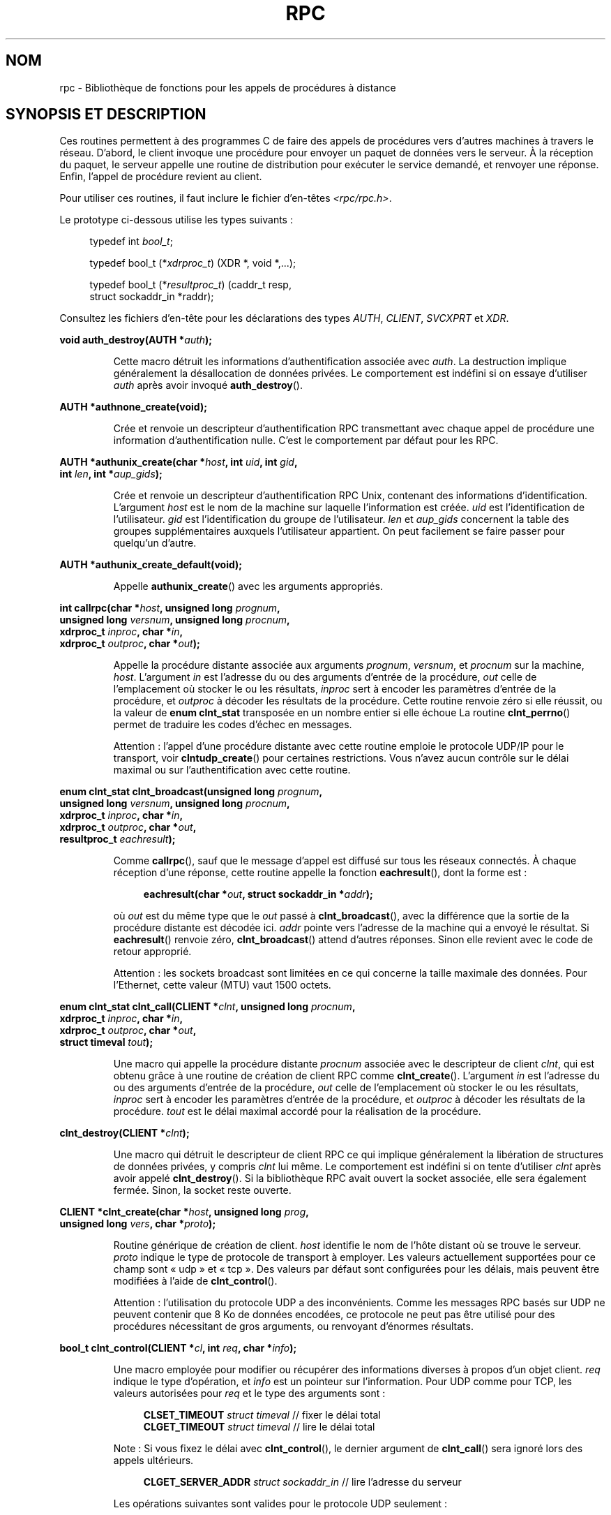.\" This page was taken from the 4.4BSD-Lite CDROM (BSD license)
.\"
.\" @(#)rpc.3n	2.4 88/08/08 4.0 RPCSRC; from 1.19 88/06/24 SMI
.\"
.\" 2007-12-30, mtk, Convert function prototypes to modern C syntax
.\"
.\"*******************************************************************
.\"
.\" This file was generated with po4a. Translate the source file.
.\"
.\"*******************************************************************
.TH RPC 3 "17 juillet 2008" "" "Manuel du programmeur Linux"
.SH NOM
rpc \- Bibliothèque de fonctions pour les appels de procédures à distance
.SH "SYNOPSIS ET DESCRIPTION"
.\" .LP
.\" We don't have an rpc_secure.3 page at the moment -- MTK, 19 Sep 05
.\" Routines that are used for Secure RPC (DES authentication) are described in
.\" .BR rpc_secure (3).
.\" Secure RPC can be used only if DES encryption is available.
Ces routines permettent à des programmes C de faire des appels de procédures
vers d'autres machines à travers le réseau. D'abord, le client invoque une
procédure pour envoyer un paquet de données vers le serveur. À la réception
du paquet, le serveur appelle une routine de distribution pour exécuter le
service demandé, et renvoyer une réponse. Enfin, l'appel de procédure
revient au client.
.LP
Pour utiliser ces routines, il faut inclure le fichier d'en\-têtes
\fI<rpc/rpc.h>\fP.

Le prototype ci\-dessous utilise les types suivants\ :
.in +4n
.nf

typedef int \fIbool_t\fP;

typedef bool_t (*\fIxdrproc_t\fP) (XDR *, void *,...);

typedef bool_t (*\fIresultproc_t\fP) (caddr_t resp,
                                struct sockaddr_in *raddr);
.fi
.in
.LP
Consultez les fichiers d'en\-tête pour les déclarations des types \fIAUTH\fP,
\fICLIENT\fP, \fISVCXPRT\fP et \fIXDR\fP.
.LP
.nf
\fBvoid auth_destroy(AUTH *\fP\fIauth\fP\fB);\fP
.fi
.IP
Cette macro détruit les informations d'authentification associée avec
\fIauth\fP. La destruction implique généralement la désallocation de données
privées. Le comportement est indéfini si on essaye d'utiliser \fIauth\fP après
avoir invoqué \fBauth_destroy\fP().
.LP
.nf
\fBAUTH *authnone_create(void);\fP
.fi
.IP
Crée et renvoie un descripteur d'authentification RPC transmettant avec
chaque appel de procédure une information d'authentification nulle. C'est le
comportement par défaut pour les RPC.
.LP
.nf
\fBAUTH *authunix_create(char *\fP\fIhost\fP\fB, int \fP\fIuid\fP\fB, int \fP\fIgid\fP\fB,\fP
\fB                      int \fP\fIlen\fP\fB, int *\fP\fIaup_gids\fP\fB);\fP
.fi
.IP
Crée et renvoie un descripteur d'authentification RPC Unix, contenant des
informations d'identification. L'argument \fIhost\fP est le nom de la machine
sur laquelle l'information est créée. \fIuid\fP est l'identification de
l'utilisateur. \fIgid\fP est l'identification du groupe de
l'utilisateur. \fIlen\fP et \fIaup_gids\fP concernent la table des groupes
supplémentaires auxquels l'utilisateur appartient. On peut facilement se
faire passer pour quelqu'un d'autre.
.LP
.nf
\fBAUTH *authunix_create_default(void);\fP
.fi
.IP
Appelle \fBauthunix_create\fP() avec les arguments appropriés.
.LP
.nf
\fBint callrpc(char *\fP\fIhost\fP\fB, unsigned long \fP\fIprognum\fP\fB,\fP
\fB            unsigned long \fP\fIversnum\fP\fB, unsigned long \fP\fIprocnum\fP\fB,\fP
\fB            xdrproc_t \fP\fIinproc\fP\fB, char *\fP\fIin\fP\fB,\fP
\fB            xdrproc_t \fP\fIoutproc\fP\fB, char *\fP\fIout\fP\fB);\fP
.fi
.IP
Appelle la procédure distante associée aux arguments \fIprognum\fP, \fIversnum\fP,
et \fIprocnum\fP sur la machine, \fIhost\fP. L'argument \fIin\fP est l'adresse du ou
des arguments d'entrée de la procédure, \fIout\fP celle de l'emplacement où
stocker le ou les résultats, \fIinproc\fP sert à encoder les paramètres
d'entrée de la procédure, et \fIoutproc\fP à décoder les résultats de la
procédure. Cette routine renvoie zéro si elle réussit, ou la valeur de
\fBenum clnt_stat\fP transposée en un nombre entier si elle échoue La routine
\fBclnt_perrno\fP() permet de traduire les codes d'échec en messages.
.IP
Attention\ : l'appel d'une procédure distante avec cette routine emploie le
protocole UDP/IP pour le transport, voir \fBclntudp_create\fP() pour certaines
restrictions. Vous n'avez aucun contrôle sur le délai maximal ou sur
l'authentification avec cette routine.
.LP
.nf
\fBenum clnt_stat clnt_broadcast(unsigned long \fP\fIprognum\fP\fB,\fP
\fB                     unsigned long \fP\fIversnum\fP\fB, unsigned long \fP\fIprocnum\fP\fB,\fP
\fB                     xdrproc_t \fP\fIinproc\fP\fB, char *\fP\fIin\fP\fB,\fP
\fB                     xdrproc_t \fP\fIoutproc\fP\fB, char *\fP\fIout\fP\fB,\fP
\fB                     resultproc_t \fP\fIeachresult\fP\fB);\fP
.fi
.IP
Comme \fBcallrpc\fP(), sauf que le message d'appel est diffusé sur tous les
réseaux connectés. À chaque réception d'une réponse, cette routine appelle
la fonction \fBeachresult\fP(), dont la forme est\ :
.IP
.in +4n
.nf
\fBeachresult(char *\fP\fIout\fP\fB, struct sockaddr_in *\fP\fIaddr\fP\fB);\fP
.fi
.in
.IP
où \fIout\fP est du même type que le \fIout\fP passé à \fBclnt_broadcast\fP(), avec
la différence que la sortie de la procédure distante est décodée
ici. \fIaddr\fP pointe vers l'adresse de la machine qui a envoyé le
résultat. Si \fBeachresult\fP() renvoie zéro, \fBclnt_broadcast\fP() attend
d'autres réponses. Sinon elle revient avec le code de retour approprié.
.IP
Attention\ : les sockets broadcast sont limitées en ce qui concerne la
taille maximale des données. Pour l'Ethernet, cette valeur (MTU) vaut 1500
octets.
.LP
.nf
\fBenum clnt_stat clnt_call(CLIENT *\fP\fIclnt\fP\fB, unsigned long \fP\fIprocnum\fP\fB,\fP
\fB                    xdrproc_t \fP\fIinproc\fP\fB, char *\fP\fIin\fP\fB,\fP
\fB                    xdrproc_t \fP\fIoutproc\fP\fB, char *\fP\fIout\fP\fB,\fP
\fB                    struct timeval \fP\fItout\fP\fB);\fP
.fi
.IP
Une macro qui appelle la procédure distante \fIprocnum\fP associée avec le
descripteur de client \fIclnt\fP, qui est obtenu grâce à une routine de
création de client RPC comme \fBclnt_create\fP(). L'argument \fIin\fP est
l'adresse du ou des arguments d'entrée de la procédure, \fIout\fP celle de
l'emplacement où stocker le ou les résultats, \fIinproc\fP sert à encoder les
paramètres d'entrée de la procédure, et \fIoutproc\fP à décoder les résultats
de la procédure. \fItout\fP est le délai maximal accordé pour la réalisation de
la procédure.
.LP
.nf
\fBclnt_destroy(CLIENT *\fP\fIclnt\fP\fB);\fP
.fi
.IP
Une macro qui détruit le descripteur de client RPC ce qui implique
généralement la libération de structures de données privées, y compris
\fIclnt\fP lui même. Le comportement est indéfini si on tente d'utiliser
\fIclnt\fP après avoir appelé \fBclnt_destroy\fP(). Si la bibliothèque RPC avait
ouvert la socket associée, elle sera également fermée. Sinon, la socket
reste ouverte.
.LP
.nf
\fBCLIENT *clnt_create(char *\fP\fIhost\fP\fB, unsigned long \fP\fIprog\fP\fB,\fP
\fB                    unsigned long \fP\fIvers\fP\fB, char *\fP\fIproto\fP\fB);\fP
.fi
.IP
Routine générique de création de client. \fIhost\fP identifie le nom de l'hôte
distant où se trouve le serveur. \fIproto\fP indique le type de protocole de
transport à employer. Les valeurs actuellement supportées pour ce champ sont
«\ udp\ » et «\ tcp\ ». Des valeurs par défaut sont configurées pour les
délais, mais peuvent être modifiées à l'aide de \fBclnt_control\fP().
.IP
Attention\ : l'utilisation du protocole UDP a des inconvénients. Comme les
messages RPC basés sur UDP ne peuvent contenir que 8\ Ko de données
encodées, ce protocole ne peut pas être utilisé pour des procédures
nécessitant de gros arguments, ou renvoyant d'énormes résultats.
.LP
.nf
\fBbool_t clnt_control(CLIENT *\fP\fIcl\fP\fB, int \fP\fIreq\fP\fB, char *\fP\fIinfo\fP\fB);\fP
.fi
.IP
Une macro employée pour modifier ou récupérer des informations diverses à
propos d'un objet client. \fIreq\fP indique le type d'opération, et \fIinfo\fP est
un pointeur sur l'information. Pour UDP comme pour TCP, les valeurs
autorisées pour \fIreq\fP et le type des arguments sont\ :
.IP
.in +4n
.nf
\fBCLSET_TIMEOUT\fP  \fIstruct timeval\fP // fixer le délai total
\fBCLGET_TIMEOUT\fP  \fIstruct timeval\fP // lire le délai total
.fi
.in
.IP
Note\ : Si vous fixez le délai avec \fBclnt_control\fP(), le dernier argument
de \fBclnt_call\fP() sera ignoré lors des appels ultérieurs.
.IP
.in +4n
.nf
\fBCLGET_SERVER_ADDR\fP  \fIstruct sockaddr_in \fP // lire l'adresse du serveur
.fi
.in
.IP
Les opérations suivantes sont valides pour le protocole UDP seulement\ :
.IP
.in +4n
.nf
\fBCLSET_RETRY_TIMEOUT\fP  \fIstruct timeval\fP // fixer le délai de répétition
\fBCLGET_RETRY_TIMEOUT\fP  \fIstruct timeval\fP // lire le délai de répétition
.fi
.in
.IP
Le délai de répétition est le temps pendant lequel les "RPC UDP" attendent
une réponse du serveur avant retransmettre la requête.
.LP
.nf
\fBclnt_freeres(CLIENT * \fP\fIclnt\fP\fB, xdrproc_t \fP\fIoutproc\fP\fB, char *\fP\fIout\fP\fB);\fP
.fi
.IP
Une macro qui libère toutes les données allouées par le système RPC/XDR
lorsqu'il a décodé les résultats d'un appel RPC L'argument \fIout\fP est
l'adresse des résultats, et \fIoutproc\fP est la routine XDR décodant les
résultats. Cette fonction renvoie 1 si les résultats ont été correctement
libérés, et zéro sinon.
.LP
.nf
\fBvoid clnt_geterr(CLIENT *\fP\fIclnt\fP\fB, struct rpc_err *\fP\fIerrp\fP\fB);\fP
.fi
.IP
Une macro qui copie la structure d'erreur depuis le descripteur de client
vers la structure se trouvant à l'adresse \fIerrp\fP.
.LP
.nf
\fBvoid clnt_pcreateerror(char *\fP\fIs\fP\fB);\fP
.fi
.IP
Affiche un message sur la sortie d'erreur standard, indiquant pourquoi un
descripteur de client RPC ne peut pas être créé. Ce message est préfixé avec
la chaîne \fIs\fP et un deux\-points est inséré. À utiliser lorsque les appels
\fBclnt_create\fP(), \fBclntraw_create\fP(), \fBclnttcp_create\fP() ou
\fBclntudp_create\fP() échouent.
.LP
.nf
\fBvoid clnt_perrno(enum clnt_stat \fP\fIstat\fP\fB);\fP
.fi
.IP
Affiche un message sur la sortie d'erreur standard, correspondant à la
condition indiquée par \fIstat\fP. À utiliser après \fBcallrpc\fP().
.LP
.nf
\fBclnt_perror(CLIENT *\fP\fIclnt\fP\fB, char *\fP\fIs\fP\fB);\fP
.fi
.IP
Affiche un message sur la sortie d'erreur standard indiquant pourquoi un
appel RPC a échoué. \fIclnt\fP est le descripteur utilisé pour l'appel. Ce
message est préfixé avec la chaîne \fIs\fP et un deux\-points est inséré. À
utiliser après \fBclnt_call\fP().
.LP
.nf
\fBchar *clnt_spcreateerror(char *\fP\fIs\fP\fB);\fP
.fi
.IP
Comme \fBclnt_pcreateerror\fP(), sauf qu'il renvoie une chaîne au lieu d'écrire
sur la sortie d'erreur standard.
.IP
Danger\ : renvoie un pointeur vers une zone de donnée statique, écrasée à
chaque appel.
.LP
.nf
\fBchar *clnt_sperrno(enum clnt_stat \fP\fIstat\fP\fB);\fP
.fi
.IP
Emploie les même arguments que \fBclnt_perrno\fP(), mais au lieu d'envoyer un
message sur la sortie d'erreur standard indiquant pourquoi un appel RPC a
échoué, renvoie un pointeur sur une chaîne contenant le message. La chaîne
se termine par un NEWLINE.
.IP
\fBclnt_sperrno\fP() est utilisée à la place de \fBclnt_perrno\fP() si le
programme n'a pas de sortie d'erreur standard (un serveur par exemple n'en a
généralement pas), ou si le programmeur ne veut pas que le message soit
affiché avec \fBprintf\fP(3), ou si un format de message différent de celui
fourni par \fBclnt_perrno\fP() doit être utilisé. Note\ : contrairement à
\fBclnt_sperror\fP() et \fBclnt_spcreaterror\fP(), \fBclnt_sperrno\fP() renvoie un
pointeur sur une zone de donnée statique, mais le résultat ne sera pas
écrasé à chaque appel.
.LP
.nf
\fBchar *clnt_sperror(CLIENT *\fP\fIrpch\fP\fB, char *\fP\fIs\fP\fB);\fP
.fi
.IP
Comme \fBclnt_perror\fP(), sauf que (comme \fBclnt_sperrno\fP()) il renvoie une
chaîne au lieu d'écrire sur la sortie d'erreur standard.
.IP
Danger\ : renvoie un pointeur vers une zone de donnée statique, écrasée à
chaque appel.
.LP
.nf
\fBCLIENT *clntraw_create(unsigned long \fP\fIprognum\fP\fB, unsigned long \fP\fIversnum\fP\fB);\fP
.fi
.IP
Cette routine crée un simili client RPC pour le programme distant
\fIprognum\fP, de version \fIversnum\fP. Le mécanisme de transport pour les
messages est en réalité un tampon dans l'espace d'adresse du processus,
ainsi le serveur RPC doit se trouver dans le même espace d'adresse. Voir
\fBsvcraw_create\fP(). Cela permet de simuler une RPC et de mesurer la
surcharge des procédures RPC comme les temps d'aller\-retour sans
interférence due au noyau. Cette routine renvoie NULL si elle échoue.
.LP
.nf
\fBCLIENT *clnttcp_create(struct sockaddr_in *\fP\fIaddr\fP\fB,\fP
\fB                unsigned long \fP\fIprognum\fP\fB, unsigned long \fP\fIversnum\fP\fB,\fP
\fB                int *\fP\fIsockp\fP\fB, unsigned int \fP\fIsendsz\fP\fB, unsigned int \fP\fIrecvsz\fP\fB);\fP
.fi
.IP
.\"The following inline font conversion is necessary for the hyphen indicator
Cette routine crée un client RPC pour le programme distant \fIprognum\fP, de
version \fIversnum\fP\ ; Le client utilise TCP/IP pour le transport. Le
programme distant se trouve à l'adresse Internet \fI*addr\fP. Si
\fIaddr\->sin_port\fP vaut zéro, alors il est rempli avec le numéro de port
sur lequel le programme distant est en écoute (on consulte le service
\fBportmap\fP distant pour obtenir cette information). L'argument \fIsockp\fP est
une socket; si c'est \fBRPC_ANYSOCK\fP, alors la routine ouvre une nouvelle
socket et remplit \fIsockp\fP. Comme les RPC basées sur TCP utilisent des
entrées\-sorties avec tampons, l'utilisateur peut spécifier la taille des
tampons d'entrée et de sortie avec les paramètres \fIsendsz\fP et
\fIrecvsz\fP. Des valeurs nulles réclament l'utilisation de tampons de tailles
optimales. Cette routine renvoie NULL si elle échoue.
.LP
.nf
\fBCLIENT *clntudp_create(struct sockaddr_in *\fP\fIaddr\fP\fB,\fP
\fB                unsigned long \fP\fIprognum\fP\fB, unsigned long \fP\fIversnum\fP\fB,\fP
\fB                struct timeval \fP\fIwait\fP\fB, int *\fP\fIsockp\fP\fB);\fP
.fi
.IP
Cette routine crée un client RPC pour le programme distant \fIprognum\fP, de
version \fIversnum\fP\ ; Le client utilise UDP/IP pour le transport. Le
programme distant se trouve à l'adresse Internet \fIaddr\fP. Si
\fIaddr\->sin_port\fP vaut zéro, alors il est rempli avec le numéro de port
sur lequel le programme distant est en écoute (on consulte le service
\fBportmap\fP distant pour obtenir cette information). L'argument \fIsockp\fP est
une socket; si c'est \fBRPC_ANYSOCK\fP, alors la routine ouvre une nouvelle
socket et remplit \fIsockp\fP. Le protocole de transport UDP renvoie le message
d'appel avec un intervalle de temps indiqué par \fBwait\fP() jusqu'à la
réception d'une réponse ou jusqu'au dépassement du temps maximal. Ce délai
total pour l'appel est spécifié par la fonction \fBclnt_call\fP().
.IP
Attention\ : comme les messages des RPC basées sur UDP ne peuvent contenir
que 8\ Ko de données encodées, ce protocole ne peut pas être utilisé pour
des procédures nécessitant de gros arguments, ou renvoyant d'énormes
résultats.
.LP
.nf
\fBCLIENT *clntudp_bufcreate(struct sockaddr_in *\fP\fIaddr\fP\fB,\fP
\fB            unsigned long \fP\fIprognum\fP\fB, unsigned long \fP\fIversnum\fP\fB,\fP
\fB            struct timeval \fP\fIwait\fP\fB, int *\fP\fIsockp\fP\fB,\fP
\fB            unsigned int \fP\fIsendsize\fP\fB, unsigned int \fP\fIrecosize\fP\fB);\fP
.fi
.IP
Cette routine crée un client RPC pour le programme distant \fIprognum\fP, de
version \fIversnum\fP\ ; Le client utilise UDP/IP pour le transport. Le
programme distant se trouve à l'adresse Internet \fIaddr\fP. Si
\fIaddr\->sin_port\fP vaut zéro, alors il est rempli avec le numéro de port
sur lequel le programme distant est en écoute (on consulte le service
\fBportmap\fP distant pour obtenir cette information). L'argument \fIsockp\fP est
une socket; si c'est \fBRPC_ANYSOCK\fP, alors la routine ouvre une nouvelle
socket et remplit \fIsockp\fP. Le protocole de transport UDP renvoie le message
d'appel avec un intervalle de temps indiqué par \fBwait\fP() jusqu'à la
réception d'une réponse ou jusqu'au dépassement du temps maximal. Ce délai
total pour l'appel est spécifié par la fonction \fBclnt_call\fP().
.IP
Cette routine permet au programmeur de préciser la taille maximale des
tampons en émission et réception pour les messages RPC basés sur UDP.
.LP
.nf
\fBvoid get_myaddress(struct sockaddr_in *\fP\fIaddr\fP\fB);\fP
.fi
.IP
Fournit l'adresse IP de la machine dans la structure \fI*addr\fP, sans
consulter les routines de bibliothèques qui manipulent \fI/etc/hosts\fP. Le
numéro de port est toujours rempli avec \fBhtons(PMAPPORT)\fP.
.LP
.nf
\fBstruct pmaplist *pmap_getmaps(struct sockaddr_in *\fP\fIaddr\fP\fB);\fP
.fi
.IP
Une interface utilisateur pour le service \fBportmap\fP renvoyant une liste des
associations en cours entre programmes RPC et ports sur l'hôte situé à
l'adresse IP indiquée dans \fI*addr\fP. Cette routine peut renvoyer NULL. La
commande «\ \fBrpcinfo \-p\fP\ » utilise cette fonction
.LP
.nf
\fBunsigned short pmap_getport(struct sockaddr_in *\fP\fIaddr\fP\fB,\fP
\fB                    unsigned long \fP\fIprognum\fP\fB, unsigned long \fP\fIversnum\fP\fB,\fP
\fB                    unsigned int \fP\fIprotocol\fP\fB);\fP
.fi
.IP
Une interface utilisateur pour le service \fBportmap\fP qui renvoie le numéro
de port sur lequel est en écoute le service associé au programme numéro
\fIprognum\fP, de version \fIversnum\fP, en utilisant le protocole de transport
associé avec \fIprotocol\fP. La valeur de l'argument \fIprotocol\fP est
normalement \fBIPPROTO_UDP\fP ou \fBIPPROTO_TCP\fP. Une valeur de retour nulle
signifie qu'aucune association n'existe ou qu'une erreur du système RPC
s'est produite en tentant de contacter le service \fBportmap\fP distant. Dans
ce cas, la variable globale \fIrpc_createerr\fP contient le code RPC de
l'erreur.
.LP
.nf
\fBenum clnt_stat pmap_rmtcall(struct sockaddr_in *\fP\fIaddr\fP\fB,\fP
\fB                    unsigned long \fP\fIprognum\fP\fB, unsigned long \fP\fIversnum\fP\fB,\fP
\fB                    unsigned long \fP\fIprocnum\fP\fB,\fP
\fB                    xdrproc_t \fP\fIinproc\fP\fB, char *\fP\fIin\fP\fB,\fP
\fB                    xdrproc_t \fP\fIoutproc\fP\fB, char *\fP\fIout\fP\fB,\fP
\fB                    struct timeval \fP\fItout\fP\fB, unsigned long *\fP\fIportp\fP\fB);\fP
.fi
.IP
Une interface utilisateur pour le service \fBportmap\fP qui demande au
programme \fBportmap\fP sur l'hôte se trouvant à l'adresse IP indiquée dans
\fI*addr\fP de faire en notre nom un appel RPC pour une procédure se trouvant
sur cet hôte. Le paramètre \fI*portp\fP sera modifié pour contenir le numéro de
port du programme si la procédure réussit. Les définitions des autres
arguments sont présentées à propos de \fBcallrpc\fP() et de
\fBclnt_call\fP(). Cette procédure devrait être utilisée pour faire un «\ ping\
» et rien d'autre. Voir aussi \fBclnt_broadcast\fP().
.LP
.nf
\fBbool_t pmap_set(unsigned long \fP\fIprognum\fP\fB, unsigned long \fP\fIversnum\fP\fB,\fP
\fB                unsigned int \fP\fIprotocol\fP\fB, unsigned short \fP\fIport\fP\fB);\fP
.fi
.IP
Une interface utilisateur pour le service \fBportmap\fP qui établit une
association entre le triplet [\fIprognum\fP, \fIversnum\fP, \fIprotocol\fP] et le
\fIport\fP sur la machine du service \fBportmap\fP La valeur du \fIprotocol\fP est
normalement \fBIPPROTO_UDP\fP ou \fBIPPROTO_TCP\fP. Cette routine renvoie 1 si
elle réussit, et zéro sinon. Elle est automatiquement invoquée par
\fBsvc_register\fP().
.LP
.nf
\fBbool_t pmap_unset(unsigned long \fP\fIprognum\fP\fB, unsigned long \fP\fIversnum\fP\fB);\fP
.fi
.IP
Une interface utilisateur vers le service \fBportmap\fP qui détruit toute
association entre le triplet [\fIprognum\fP, \fIversnum\fP, \fI*\fP] et les \fBports\fP
de la machine où se trouve le service \fBportmap\fP. Cette routine renvoie 1 si
elle réussit, et zéro sinon.
.LP
.nf
\fBint registerrpc(unsigned long \fP\fIprognum\fP\fB, unsigned long \fP\fIversnum\fP\fB,\fP
\fB                unsigned long \fP\fIprocnum\fP\fB, char *(*\fP\fIprocname\fP\fB)(char *),\fP
\fB                xdrproc_t \fP\fIinproc\fP\fB, xdrproc_t \fP\fIoutproc\fP\fB);\fP
.fi
.IP
Enregistre la procédure \fIprocname\fP avec le service RPC. Si une requête
arrive pour le programme \fIprognum\fP, de version \fIversnum\fP, et pour la
procédure \fIprocnum\fP, \fIprocname\fP sera appelée avec un pointeur vers ses
paramètres d'entrée. \fIprogname\fP doit renvoyer un pointeur vers ses
résultats statiques. \fIinproc\fP est utilisée pour décoder les paramètres
d'entrée alors que \fIoutproc\fP sert à encode les résultats. Cette routine
renvoie zéro si l'enregistrement à réussi, et \-1 sinon.
.IP
Attention\ : les procédures enregistrées de cette manière sont accessibles
avec le protocole de transport UDP/IP. Voir \fBsvcudp_create\fP() pour ses
restrictions.
.LP
.nf
\fBstruct rpc_createerr \fP\fIrpc_createerr\fP\fB;\fP
.fi
.IP
Une variable globale dont la valeur est fixée par toute routine SM RPC de
création de client qui échoue. Utilisez la routine \fBclnt_pcreateerror\fP()
pour afficher la raison de l'échec.
.LP
.nf
\fBvoid svc_destroy(SVCXPRT *\fP\fIxprt\fP\fB);\fP
.fi
.IP
Une macro qui détruit le descripteur de transport RPC \fIxprt\fP. La
destruction implique normalement la libération de structures de données
privées, y compris \fIxprt\fP lui\-même. Le comportement est indéfini si on
essaye d'utiliser \fIxprt\fP après avoir appelé cette routine.
.LP
.nf
\fBfd_set \fP\fIsvc_fdset\fP\fB;\fP
.fi
.IP
Une variable globale représentant le masque de bits des descripteurs de
fichier en lecture du côté serveur RPC. Elle est utilisable avec l'appel
système \fBselect\fP(2). Ce n'est intéressant que si l'implémentation d'un
service n'appelle pas \fBsvc_run\fP(), mais assure son propre traitement
d'événements asynchrones. Cette variable est en lecture seule (ne passez pas
son adresse à \fBselect\fP(2)\ !), et elle peut changer après un appel
\fBsvc_getreqset\fP() ou une routine de création.
.LP
.nf
\fBint \fP\fIsvc_fds\fP\fB;\fP
.fi
.IP
Similaire à \fBsvc_fdset\fP, mais limitée à 32 descripteurs. Cette interface
est rendue obsolète par \fBsvc_fdset\fP.
.LP
.nf
\fBsvc_freeargs(SVCXPRT *\fP\fIxprt\fP\fB, xdrproc_t \fP\fIinproc\fP\fB, char *\fP\fIin\fP\fB);\fP
.fi
.IP
Une macro qui libère toutes les données allouées par le système RPC/XDR
lorsqu'il décode les arguments d'une procédure de service avec
\fBsvc_getargs\fP(). Cette routine renvoie 1 si les arguments ont été
correctement libérés, et zéro sinon.
.LP
.nf
\fBsvc_getargs(SVCXPRT *\fP\fIxprt\fP\fB, xdrproc_t \fP\fIinproc\fP\fB, char *\fP\fIin\fP\fB);\fP
.fi
.IP
Une macro qui décode les arguments d'une requête RPC associée avec le
descripteur de transport RPC \fIxprt\fP. L'argument \fIin\fP est l'adresse où les
arguments seront stockés, \fIinproc\fP est la routine XDR pour décoder les
arguments. Cette routine renvoie 1 si le décodage réussit, et zéro sinon.
.LP
.nf
\fBstruct sockaddr_in *svc_getcaller(SVCXPRT *\fP\fIxprt\fP\fB);\fP
.fi
.IP
La manière correcte d'obtenir l'adresse réseau de l'appelant d'une procédure
associée avec le descripteur de transport RPC \fIxprt\fP.
.LP
.nf
\fBvoid svc_getreqset(fd_set *\fP\fIrdfds\fP\fB);\fP
.fi
.IP
Cette routine n'est intéressante que si l'implémentation d'un service
n'appelle pas \fBsvc_run\fP(), mais emploie à la place un traitement
personnalisé des événements asynchrones. On l'invoque lorsque l'appel
système \fBselect\fP(2) a déterminé qu'une requête RPC est arrivée sur l'une
des sockets RPC. \fIrdfds\fP est le masque de bits des descripteurs de fichier
en résultant. La routine revient lorsque toutes les sockets associées avec
les valeurs de \fIrdfds\fP ont été servies.
.LP
.nf
\fBvoid svc_getreq(int \fP\fIrdfds\fP\fB);\fP
.fi
.IP
Similaire à \fBsvc_getreqset\fP(), mais limitée à 32 descripteurs. Cette
interface est rendue obsolète par \fBsvc_getreqset\fP().
.LP
.nf
\fBbool_t svc_register(SVCXPRT *\fP\fIxprt\fP\fB, unsigned long \fP\fIprognum\fP\fB,\fP
\fB                    unsigned long \fP\fIversnum\fP\fB,\fP
\fB                    void (*\fP\fIdispatch\fP\fB)(svc_req *, SVCXPRT *),\fP
\fB                    unsigned long \fP\fIprotocol\fP\fB);\fP
.fi
.IP
Associer \fIprognum\fP et \fIversnum\fP avec la procédure de distribution
\fIdispatch\fP. Si \fIprotocol\fP vaut zéro, le service n'est pas enregistré avec
le service \fBportmap\fP. Si \fIprotocol\fP est non\-nul, alors l'association entre
le triplet [\fIprognum\fP,\fIversnum\fP,\fIprotocol\fP] et \fIxprt\->xp_port\fP est
établie par l'intermédiaire du service \fBportmap\fP local (en général
\fIprotocol\fP vaut zéro, \fBIPPROTO_UDP\fP ou \fBIPPROTO_TCP\fP). La procédure
\fIdispatch\fP a la forme suivante
.in +4n
.nf

dispatch(struct svc_req *request, SVCXPRT *xprt);
.fi
.in
.IP
La routine \fBsvc_register\fP() renvoie 1 si elle réussit et 0 sinon.
.LP
.nf
\fBvoid svc_run(void);\fP
.fi
.IP
Cette routine ne revient jamais. Elle attend l'arrivée de requêtes RPC et
appelle les procédures de service appropriées en utilisant
\fBsvc_getreq\fP(). Cette procédure est la plupart du temps en attente autour
d'un appel système \fBselect\fP(2).
.LP
.nf
\fBbool_t svc_sendreply(SVCXPRT *\fP\fIxprt\fP\fB, xdrproc_t \fP\fIoutproc\fP\fB, char *\fP\fIout\fP\fB);\fP
.fi
.IP
Appelée par une routine de distribution de services RPC pour envoyer le
résultat d'un appel de procédure distante. L'argument \fIxprt\fP est le
descripteur de transport associé à la requête, \fIoutproc\fP est la routine XDR
utilisée pour encoder les résultats, et \fIout\fP est l'adresse des
résultats. Cette routine renvoie 1 si elle réussit, et 0 sinon.
.LP
.nf
\fBvoid svc_unregister(unsigned long \fP\fIprognum\fP\fB, unsigned long \fP\fIversnum\fP\fB);\fP
.fi
.IP
Supprimer toute association du doublet [\fIprognum\fP, \fIversnum\fP] vers les
routines de distribution, et du triplet [\fIprognum\fP, \fIversnum\fP, \fI*\fP] vers
le numéro de port.
.LP
.nf
\fBvoid svcerr_auth(SVCXPRT *\fP\fIxprt\fP\fB, enum auth_stat \fP\fIwhy\fP\fB);\fP
.fi
.IP
Appelée par une routine de distribution de service qui refuse d'exécuter un
appel de procédure distante à cause d'une erreur d'authentification.
.LP
.nf
\fBvoid svcerr_decode(SVCXPRT *\fP\fIxprt\fP\fB);\fP
.fi
.IP
Appelée par une routine de distribution de service qui n'arrive pas à
décoder ses arguments. Voir aussi \fBsvc_getargs\fP().
.LP
.nf
\fBvoid svcerr_noproc(SVCXPRT *\fP\fIxprt\fP\fB);\fP
.fi
.IP
Appelée par une routine de distribution de service qui n'implémente pas le
numéro de procédure que l'appelant réclame.
.LP
.nf
\fBvoid svcerr_noprog(SVCXPRT *\fP\fIxprt\fP\fB);\fP
.fi
.IP
Appelée quand le programme désiré n'est pas enregistré dans le service
RPC. L'implémentation d'un service n'a normalement pas besoin de cette
routine.
.LP
.nf
\fBvoid svcerr_progvers(SVCXPRT *\fP\fIxprt\fP\fB);\fP
.fi
.IP
Appelée quand le numéro de version du programme désiré n'est pas enregistré
dans le service RPC. L'implémentation d'un service n'a normalement pas
besoin de cette routine.
.LP
.nf
\fBvoid svcerr_systemerr(SVCXPRT *\fP\fIxprt\fP\fB);\fP
.fi
.IP
Appelée par une routine de distribution de service lorsqu'elle détecte une
erreur système non couverte par un protocole. Par exemple, si un service ne
peut plus allouer de place, il peut appeler cette routine.
.LP
.nf
\fBvoid svcerr_weakauth(SVCXPRT *\fP\fIxprt\fP\fB);\fP
.fi
.IP
Appelée par une routine de distribution de service qui refuse d'exécuter un
appel de procédure distante à cause d'un manque de paramètres
d'authentification. La routine appelle \fBsvcerr_auth(xprt, AUTH_TOOWEAK)\fP.
.LP
.nf
\fBSVCXPRT *svcfd_create(int \fP\fIfd\fP\fB, unsigned int \fP\fIsendsize\fP\fB,\fP
\fB                      unsigned int \fP\fIrecvsize\fP\fB);\fP
.fi
.IP
Créer un service au\-dessus de n'importe quel descripteur ouvert. Typiquement
ces descripteurs sont des sockets pour un protocole connecté comme
TCP. \fIsendsize\fP et \fIrecvsize\fP indiquent les tailles pour les tampons
d'émission et de réception. Si ces tailles valent zéro, une valeur optimale
est choisie.
.LP
.nf
\fBSVCXPRT *svcraw_create(void);\fP
.fi
.IP
Cette routine crée un simili transport de service RPC vers lequel il renvoie
un pointeur. Le transport est en fait un tampon au sein de l'espace
d'adressage du processus. Le client RPC correspondant doit donc résider dans
le même espace d'adresse. Voir \fBclntraw_create\fP(). Cela permet de simuler
une RPC et de mesurer la surcharge des procédures RPC comme les temps
d'aller\-retour sans interférence due au noyau. Cette routine renvoie NULL si
elle échoue.
.LP
.nf
\fBSVCXPRT *svctcp_create(int \fP\fIsock\fP\fB, unsigned int \fP\fIsend_buf_size\fP\fB,\fP
\fB                       unsigned int \fP\fIrecv_buf_size\fP\fB);\fP
.fi
.IP
Cette routine crée un transport de service RPC basé sur TCP/IP sur lequel
elle renvoie un pointeur. Il est associé avec la socket \fIsock\fP, qui peut
être \fBRPC_ANYSOCK\fP, auquel cas une nouvelle socket est créée. Si la socket
n'est pas associée à un port TCP local, cette routine l'associe à un port
quelconque. Après réussite, \fIxprt\->xp_sock\fP est le descripteur de la
socket de transport, et \fIxprt\->xp_port\fP est le numéro de port. Cette
routine renvoie NULL si elle échoue. Comme les RPC basée sur TCP utilisent
des entrées\-sorties avec tampon, les utilisateurs peuvent fixer la taille
des tampons. Une taille nulle implique l'allocation automatique de tampons
de tailles optimales.
.LP
.nf
\fBSVCXPRT *svcudp_bufcreate(int \fP\fIsock\fP\fB, unsigned int \fP\fIsendsize\fP\fB,\fP
\fB                          unsigned int \fP\fIrecosize\fP\fB);\fP
.fi
.IP
Cette routine crée un transport de service RPC basé sur UDP/IP et renvoie un
pointeur dessus. Le transport est associé avec la socket \fIsock\fP, qui peut
être \fBRPC_ANYSOCK\fP, auquel cas une nouvelle socket est créée. Si la socket
n'est pas associée à un port UDP local, cette routine l'associe à un port
quelconque. Après réussite, \fIxprt\->xp_sock\fP est le descripteur de
transport, et \fIxprt\->xp_port\fP est le numéro de port. Cette routine
renvoie NULL si elle échoue.
.IP
Cette routine permet au programmeur de préciser la taille maximale des
tampons en émission et réception pour les messages RPC basés sur UDP.
.LP
.nf
\fBSVCXPRT *svcudp_create(int \fP\fIsock\fP\fB);\fP
.fi
.IP
Cet appel est équivalent à \fIsvcudp_bufcreate(sock,SZ,SZ)\fP avec une taille
\fISZ\fP par défaut.
.LP
.nf
\fBbool_t xdr_accepted_reply(XDR *\fP\fIxdrs\fP\fB, struct accepted_reply *\fP\fIar\fP\fB);\fP
.fi
.IP
Utilisée pour encoder les messages de réponse RPC. Cette routine est utile
pour les programmeurs qui désirent engendrer des messages de style RPC sans
employer le service RPC complet.
.LP
.nf
\fBbool_t xdr_authunix_parms(XDR *\fP\fIxdrs\fP\fB, struct authunix_parms *\fP\fIaupp\fP\fB);\fP
.fi
.IP
Utilisée pour décrire les identités Unix. Cette routine est utile pour les
programmeurs qui veulent engendrer ces identités sans utiliser le système
RPC d'authentification.
.LP
.nf
\fBvoid xdr_callhdr(XDR *\fP\fIxdrs\fP\fB, struct rpc_msg *\fP\fIchdr\fP\fB);\fP
.fi
.IP
Utilisée pour créer les entêtes de message RPC. Cette routine est utile pour
les programmeurs qui désirent engendrer des messages de style RPC sans
employer le service RPC complet.
.LP
.nf
\fBbool_t xdr_callmsg(XDR *\fP\fIxdrs\fP\fB, struct rpc_msg *\fP\fIcmsg\fP\fB);\fP
.fi
.IP
Utilisée pour créer les messages d'appel RPC. Cette routine est utile pour
les programmeurs qui désirent engendrer des messages de style RPC sans
employer le service RPC complet.
.LP
.nf
\fBbool_t xdr_opaque_auth(XDR *\fP\fIxdrs\fP\fB, struct opaque_auth *\fP\fIap\fP\fB);\fP
.fi
.IP
Utilisée pour créer les informations d'authentification RPC. Cette routine
est utile pour les programmeurs qui désirent engendrer des messages de style
RPC sans employer le service RPC complet.
.LP
.nf
\fBbool_t xdr_pmap(XDR *\fP\fIxdrs\fP\fB, struct pmap *\fP\fIregs\fP\fB);\fP
.fi
.IP
Utilisée pour créer les paramètres des divers procédures \fBportmap\fP. Cette
routine est utile pour les programmeurs qui désirent créer ces paramètres
sans utiliser l'interface \fBpmap\fP.
.LP
.nf
\fBbool_t xdr_pmaplist(XDR *\fP\fIxdrs\fP\fB, struct pmaplist **\fP\fIrp\fP\fB);\fP
.fi
.IP
Utilisée pour créer la liste des associations des ports. Cette routine est
utile pour les programmeurs qui désirent créer ces paramètres sans utiliser
l'interface \fBpmap\fP.
.LP
.nf
\fBbool_t xdr_rejected_reply(XDR *\fP\fIxdrs\fP\fB, struct rejected_reply *\fP\fIrr\fP\fB);\fP
.fi
.IP
Utilisée pour créer les messages de rejet RPC. Cette routine est utile pour
les programmeurs qui désirent engendrer des messages de style RPC sans
employer le service RPC complet.
.LP
.nf
\fBbool_t xdr_replymsg(XDR *\fP\fIxdrs\fP\fB, struct rpc_msg *\fP\fIrmsg\fP\fB);\fP
.fi
.IP
Utilisée pour créer les messages de réponse RPC. Cette routine est utile
pour les programmeurs qui désirent engendrer des messages de style RPC sans
employer le service RPC complet.
.LP
.nf
\fBvoid xprt_register(SVCXPRT *\fP\fIxprt\fP\fB);\fP
.fi
.IP
Après la création d'un descripteur RPC de transport, il doit être enregistré
dans le service RPC. Cette routine modifie la variable globale
\fIsvc_fds\fP. L'implémentation d'un service ne nécessite pas cette routine
habituellement.
.LP
.nf
\fBvoid xprt_unregister(SVCXPRT *\fP\fIxprt\fP\fB);\fP
.fi
.IP
Avant qu'un descripteur RPC de transport soit détruit, il doit se
désinscrire du service RPC. Cette routine modifie la variable globale
\fIsvc_fds\fP. L'implémentation d'un service ne nécessite pas cette routine
habituellement.
.SH "VOIR AUSSI"
.\" We don't have an rpc_secure.3 page in the set at the moment -- MTK, 19 Sep 05
.\" .BR rpc_secure (3),
\fBxdr\fP(3)
.br
Les manuels suivants\ :
.RS
Remote Procedure Calls: Protocol Specification
.br
Remote Procedure Call Programming Guide
.br
rpcgen Programming Guide
.br
.RE
\fIRPC: Remote Procedure Call Protocol Specification\fP, RFC\ 1050, Sun
Microsystems, Inc., USC\-ISI.
.SH COLOPHON
Cette page fait partie de la publication 3.23 du projet \fIman\-pages\fP
Linux. Une description du projet et des instructions pour signaler des
anomalies peuvent être trouvées à l'adresse
<URL:http://www.kernel.org/doc/man\-pages/>.
.SH TRADUCTION
Depuis 2010, cette traduction est maintenue à l'aide de l'outil
po4a <URL:http://po4a.alioth.debian.org/> par l'équipe de
traduction francophone au sein du projet perkamon
<URL:http://alioth.debian.org/projects/perkamon/>.
.PP
Christophe Blaess <URL:http://www.blaess.fr/christophe/> (1996-2003),
Alain Portal <URL:http://manpagesfr.free.fr/> (2003-2006).
Nicolas François et l'équipe francophone de traduction de Debian\ (2006-2009).
.PP
Veuillez signaler toute erreur de traduction en écrivant à
<perkamon\-l10n\-fr@lists.alioth.debian.org>.
.PP
Vous pouvez toujours avoir accès à la version anglaise de ce document en
utilisant la commande
«\ \fBLC_ALL=C\ man\fR \fI<section>\fR\ \fI<page_de_man>\fR\ ».
